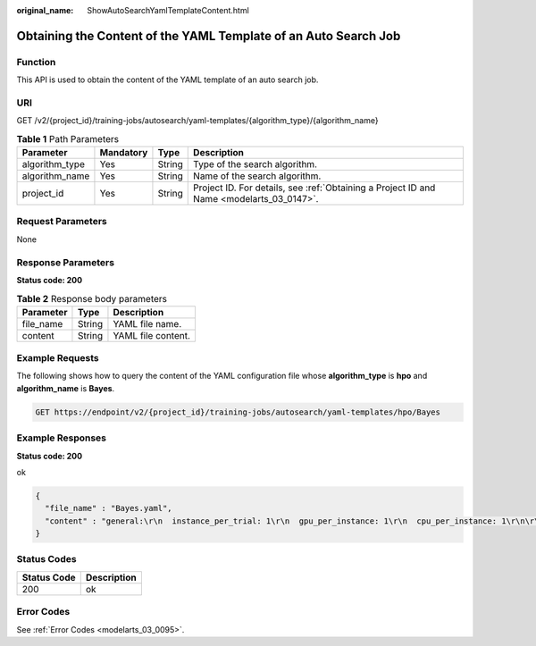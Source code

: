 :original_name: ShowAutoSearchYamlTemplateContent.html

.. _ShowAutoSearchYamlTemplateContent:

Obtaining the Content of the YAML Template of an Auto Search Job
================================================================

Function
--------

This API is used to obtain the content of the YAML template of an auto search job.

URI
---

GET /v2/{project_id}/training-jobs/autosearch/yaml-templates/{algorithm_type}/{algorithm_name}

.. table:: **Table 1** Path Parameters

   +----------------+-----------+--------+------------------------------------------------------------------------------------------+
   | Parameter      | Mandatory | Type   | Description                                                                              |
   +================+===========+========+==========================================================================================+
   | algorithm_type | Yes       | String | Type of the search algorithm.                                                            |
   +----------------+-----------+--------+------------------------------------------------------------------------------------------+
   | algorithm_name | Yes       | String | Name of the search algorithm.                                                            |
   +----------------+-----------+--------+------------------------------------------------------------------------------------------+
   | project_id     | Yes       | String | Project ID. For details, see :ref:`Obtaining a Project ID and Name <modelarts_03_0147>`. |
   +----------------+-----------+--------+------------------------------------------------------------------------------------------+

Request Parameters
------------------

None

Response Parameters
-------------------

**Status code: 200**

.. table:: **Table 2** Response body parameters

   ========= ====== ==================
   Parameter Type   Description
   ========= ====== ==================
   file_name String YAML file name.
   content   String YAML file content.
   ========= ====== ==================

Example Requests
----------------

The following shows how to query the content of the YAML configuration file whose **algorithm_type** is **hpo** and **algorithm_name** is **Bayes**.

.. code-block:: text

   GET https://endpoint/v2/{project_id}/training-jobs/autosearch/yaml-templates/hpo/Bayes

Example Responses
-----------------

**Status code: 200**

ok

.. code-block::

   {
     "file_name" : "Bayes.yaml",
     "content" : "general:\r\n  instance_per_trial: 1\r\n  gpu_per_instance: 1\r\n  cpu_per_instance: 1\r\n\r\nsearch_space:\r\n  - params:   # only support continuous params\r\n    - type: continuous_param\r\n      name : lr\r\n      start: 0.001\r\n      stop: 0.1\r\n\r\nsearch_algorithm:\r\n  type: bayes_opt_search\r\n  max_concurrent: 4\r\n  reward_attr: accuracy\r\n  num_samples: 8\r\n  kind : ucb\r\n  save_model_count : 3\r\n  mode: max\r\n\r\nscheduler:\r\n  type: FIFOScheduler"
   }

Status Codes
------------

=========== ===========
Status Code Description
=========== ===========
200         ok
=========== ===========

Error Codes
-----------

See :ref:`Error Codes <modelarts_03_0095>`.

